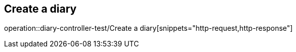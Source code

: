 == Create a diary
operation::diary-controller-test/Create a diary[snippets="http-request,http-response"]